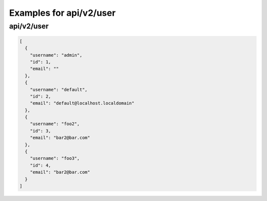Examples for api/v2/user
========================

api/v2/user
-----------

.. code-block:: json

   [
     {
       "username": "admin", 
       "id": 1, 
       "email": ""
     }, 
     {
       "username": "default", 
       "id": 2, 
       "email": "default@localhost.localdomain"
     }, 
     {
       "username": "foo2", 
       "id": 3, 
       "email": "bar2@bar.com"
     }, 
     {
       "username": "foo3", 
       "id": 4, 
       "email": "bar2@bar.com"
     }
   ]

